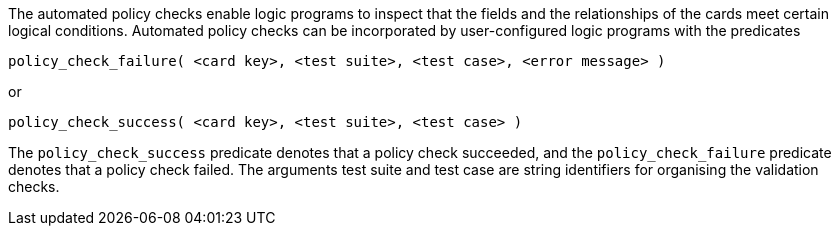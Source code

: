 The automated policy checks enable logic programs to inspect that the fields and the relationships of the cards meet certain logical conditions. Automated policy checks can be incorporated by user-configured logic programs with the predicates

[source]
----
policy_check_failure( <card key>, <test suite>, <test case>, <error message> )
----

or

[source]
----
policy_check_success( <card key>, <test suite>, <test case> )
----

The `policy_check_success` predicate denotes that a policy check succeeded, and the `policy_check_failure` predicate denotes that a policy check failed. The arguments test suite and test case are string identifiers for organising the validation checks.
